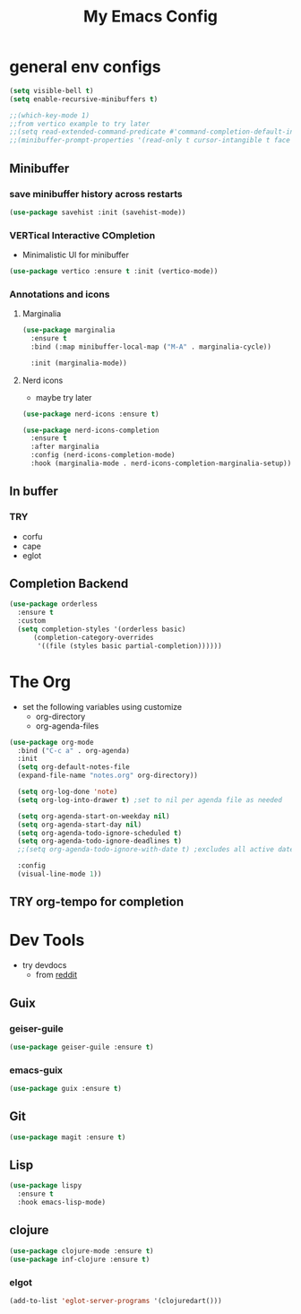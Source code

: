 #+title: My Emacs Config

* general env configs
#+begin_src emacs-lisp
  (setq visible-bell t)
  (setq enable-recursive-minibuffers t)

  ;;(which-key-mode 1)
  ;;from vertico example to try later
  ;;(setq read-extended-command-predicate #'command-completion-default-include-p)
  ;;(minibuffer-prompt-properties '(read-only t cursor-intangible t face minibuffer-prompt))
#+end_src

** Minibuffer
*** save minibuffer history across restarts
#+begin_src emacs-lisp
  (use-package savehist :init (savehist-mode))
#+end_src

*** VERTical Interactive COmpletion
- Minimalistic UI for minibuffer

#+begin_src emacs-lisp
  (use-package vertico :ensure t :init (vertico-mode))
#+end_src

*** Annotations and icons

**** Marginalia
#+begin_src emacs-lisp
  (use-package marginalia
    :ensure t
    :bind (:map minibuffer-local-map ("M-A" . marginalia-cycle))

    :init (marginalia-mode))
#+end_src

**** Nerd icons
  - maybe try later
  #+begin_src emacs-lisp :tangle no
    (use-package nerd-icons :ensure t)
  #+end_src
  
#+begin_src emacs-lisp :tangle no
  (use-package nerd-icons-completion
    :ensure t
    :after marginalia
    :config (nerd-icons-completion-mode)
    :hook (marginalia-mode . nerd-icons-completion-marginalia-setup))
#+end_src

** In buffer
*** TRY
- corfu
- cape
- eglot
 

** Completion Backend
#+begin_src emacs-lisp
  (use-package orderless
    :ensure t
    :custom
    (setq completion-styles '(orderless basic)
        (completion-category-overrides
         '((file (styles basic partial-completion))))))
#+end_src


* The Org
- set the following variables using customize
  - org-directory
  - org-agenda-files
    
#+begin_src emacs-lisp
  (use-package org-mode
    :bind ("C-c a" . org-agenda)
    :init
    (setq org-default-notes-file
  	(expand-file-name "notes.org" org-directory))

    (setq org-log-done 'note)
    (setq org-log-into-drawer t) ;set to nil per agenda file as needed

    (setq org-agenda-start-on-weekday nil)
    (setq org-agenda-start-day nil)
    (setq org-agenda-todo-ignore-scheduled t)
    (setq org-agenda-todo-ignore-deadlines t)
    ;;(setq org-agenda-todo-ignore-with-date t) ;excludes all active dates
   
    :config
    (visual-line-mode 1))
#+end_src

** TRY org-tempo for completion

  
* Dev Tools
- try devdocs
  - from [[https://www.reddit.com/r/emacs/comments/w4gxoa/what_are_some_musthave_packages_for_emacs/][reddit]]

** Guix

*** geiser-guile
#+begin_src emacs-lisp
  (use-package geiser-guile :ensure t)
#+end_src

*** emacs-guix
#+begin_src emacs-lisp 
  (use-package guix :ensure t)
#+end_src    


** Git
#+begin_src emacs-lisp
(use-package magit :ensure t)
#+end_src

** Lisp
#+begin_src emacs-lisp
  (use-package lispy
    :ensure t
    :hook emacs-lisp-mode)
#+end_src

** clojure
#+begin_src emacs-lisp
  (use-package clojure-mode :ensure t)
  (use-package inf-clojure :ensure t)
#+end_src

*** elgot
#+begin_src emacs-lisp :tangle no
(add-to-list 'eglot-server-programs '(clojuredart()))
#+end_src
